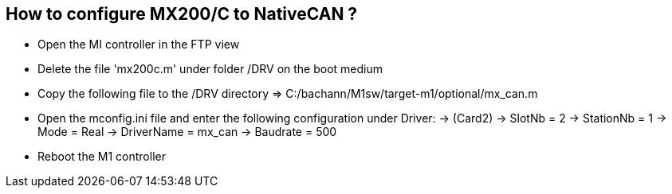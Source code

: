 == How to configure MX200/C to NativeCAN ?
 
 - Open the MI controller in the FTP view
 - Delete the file 'mx200c.m' under folder /DRV on the boot medium
 - Copy the following file to the /DRV directory => C:/bachann/M1sw/target-m1/optional/mx_can.m
 - Open the mconfig.ini file and enter the following configuration under Driver:
        -> (Card2)
        -> SlotNb = 2
        -> StationNb = 1
        -> Mode = Real
        -> DriverName = mx_can
        -> Baudrate = 500
        
 - Reboot the M1 controller 

